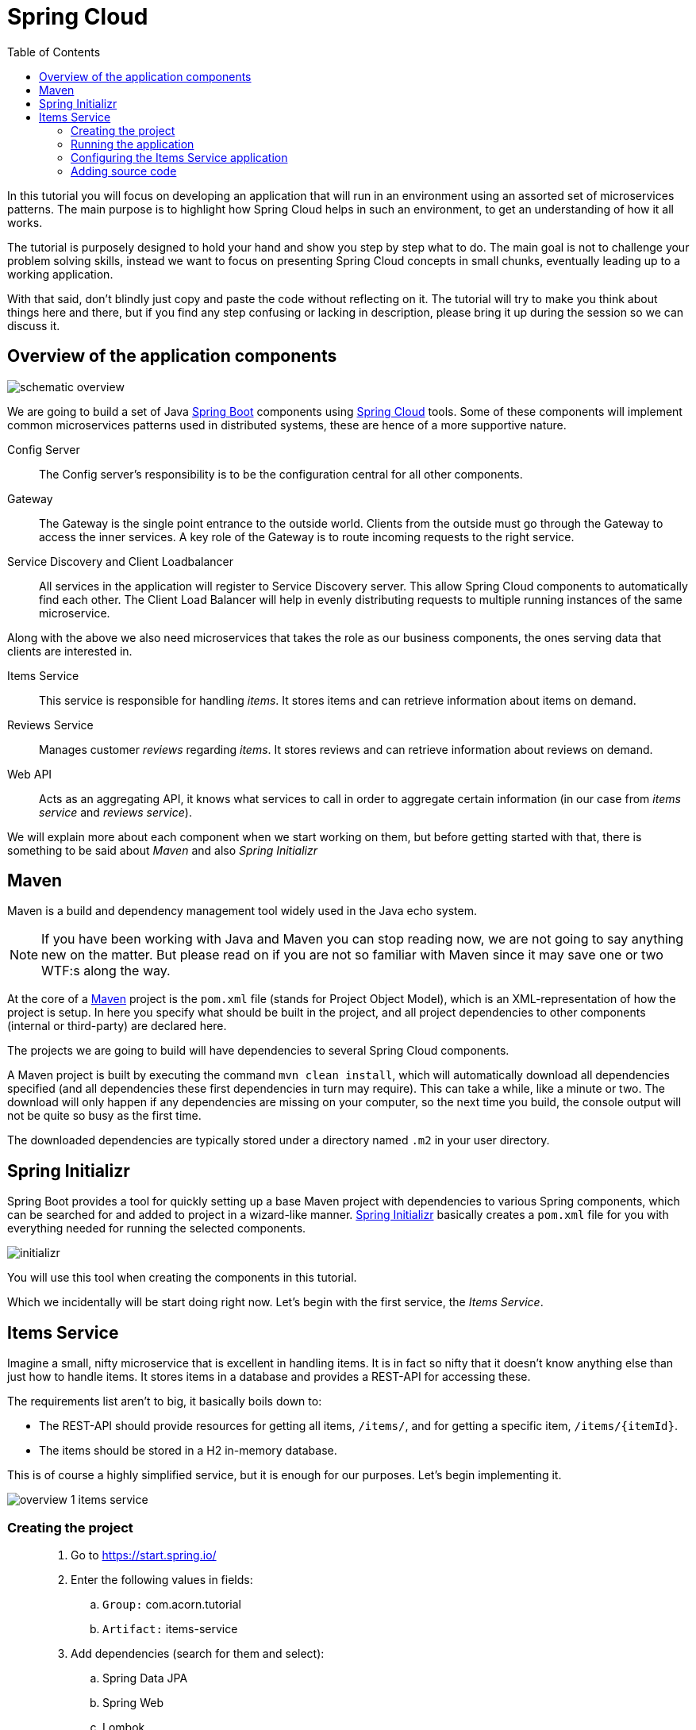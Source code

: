 = Spring Cloud
:toc: left
:imagesdir: images

ifdef::env-github[]
:tip-caption: :bulb:
:note-caption: :information_source:
:important-caption: :heavy_exclamation_mark:
:caution-caption: :fire:
:warning-caption: :warning:
endif::[]

In this tutorial you will focus on developing an application that will run in an environment using an assorted set of microservices patterns. The main purpose is to highlight how Spring Cloud helps in such an environment, to get an understanding of how it all works.

The tutorial is purposely designed to hold your hand and show you step by step what to do. The main goal is not to challenge your problem solving skills, instead we want to focus on presenting Spring Cloud concepts in small chunks, eventually leading up to a working application.

With that said, don’t blindly just copy and paste the code without reflecting on it. The tutorial will try to make you think about things here and there, but if you find any step confusing or lacking in description, please bring it up during the session so we can discuss it.

== Overview of the application components
image::schematic-overview.png[]

We are going to build a set of Java https://spring.io/projects/spring-boot[Spring Boot] components using https://spring.io/projects/spring-cloud[Spring Cloud] tools. Some of these components will implement common microservices patterns used in distributed systems, these are hence of a more supportive nature.

Config Server:: The Config server's responsibility is to be the configuration central for all other components.

Gateway:: The Gateway is the single point entrance to the outside world. Clients from the outside must go through the Gateway to access the inner services. A key role of the Gateway is to route incoming requests to the right service.

Service Discovery and Client Loadbalancer:: All services in the application will register to Service Discovery server. This allow Spring Cloud components to automatically find each other. The Client Load Balancer will help in evenly distributing requests to multiple running instances of the same microservice.

Along with the above we also need microservices that takes the role as our business components, the ones serving data that clients are interested in.

Items Service:: This service is responsible for handling _items_. It stores items and can retrieve information about items on demand.

Reviews Service:: Manages customer _reviews_ regarding _items_. It stores reviews and can retrieve information about reviews on demand.

Web API:: Acts as an aggregating API, it knows what services to call in order to aggregate certain information (in our case from _items service_ and _reviews service_).



We will explain more about each component when we start working on them, but before getting started with that, there is something to be said about _Maven_ and also _Spring Initializr_

== Maven
Maven is a build and dependency management tool widely used in the Java echo system.

[NOTE]
If you have been working with Java and Maven you can stop reading now, we are not going to say anything new on the matter. But please read on if you are not so familiar with Maven since it may save one or two WTF:s along the way.

At the core of a https://maven.apache.org/[Maven] project is the `pom.xml` file (stands for Project Object Model), which is an XML-representation of how the project is setup. In here you specify what should be built in the project, and all project dependencies to other components (internal or third-party) are declared here.

The projects we are going to build will have dependencies to several Spring Cloud components.

A Maven project is built by executing the command `mvn clean install`, which will automatically download all dependencies specified (and all dependencies these first dependencies in turn may require). This can take a while, like a minute or two. The download will only happen if any dependencies are missing on your computer, so the next time you build, the console output will not be quite so busy as the first time.

The downloaded dependencies are typically stored under a directory named `.m2` in your user directory.

== Spring Initializr

Spring Boot provides a tool for quickly setting up a base Maven project with dependencies to various Spring components, which can be searched for and added to project in a wizard-like manner. https://start.spring.io/[Spring Initializr] basically creates a `pom.xml` file for you with everything needed for running the selected components.

image::initializr.png[]

You will use this tool when creating the components in this tutorial.

Which we incidentally will be start doing right now. Let's begin with the first service, the _Items Service_.

== Items Service
Imagine a small, nifty microservice that is excellent in handling items. It is in fact so nifty that it doesn't know anything else than just how to handle items. It stores items in a database and provides a REST-API for accessing these.

The requirements list aren't to big, it basically boils down to:

* The REST-API should provide resources for getting all items, `/items/`, and for getting a specific item, `/items/{itemId}`.

* The items should be stored in a H2 in-memory database.

This is of course a highly simplified service, but it is enough for our purposes. Let's begin implementing it.

image::overview-1-items-service.png[]

=== Creating the project

[quote]
____
. Go to https://start.spring.io/
. Enter the following values in fields:
.. `Group:` com.acorn.tutorial
.. `Artifact:` items-service
. Add dependencies (search for them and select):
.. Spring Data JPA
.. Spring Web
.. Lombok
.. Spring Boot Actuator
.. H2 Database
. Click `Generate the project`
. Open the resulting zip and copy the items-service directory to the root of the project (acorn-microservices-tutorial)
____

Alternative way if using IntelliJ Ultimate:
[quote]
____
. Right-click acorn-microservices-tutorial in the Project pane, select `New -> Module...`
. Select `Spring Initializr`
. In the Project Metadata dialog, enter the following fields:
.. `Group:` com.acorn.tutorial
.. `Artifact:` items-service
. Click `Next`
. Add dependencies (search for them and select):
.. Spring Data JPA
.. Spring Web
.. Lombok
.. Spring Boot Actuator
.. H2 Database
. Click `Next`
. Click `Finish`
____

Now we need to make the copied project into a child-project of the initial maven project. This means that it is time for edit the parent pom.xml file.

[quote]
____
. Open `acorn-microservices-tutorial/pom.xml`
. Add `items-service` as module in the parent pom:
+
Before
+
[source,xml]
----
<project ...>
    <modelVersion>4.0.0</modelVersion>
    <artifactId>acorn-microservices-tutorial</artifactId>
    <version>1.0-SNAPSHOT</version>
    <packaging>pom</packaging>

</project>
----
After
+
[source,xml]
----
<project ...>
    <modelVersion>4.0.0</modelVersion>
    <artifactId>acorn-microservices-tutorial</artifactId>
    <version>1.0-SNAPSHOT</version>
    <packaging>pom</packaging>

    <modules>
        <module>items-service</module>
    </modules>
</project>
----
____

[TIP]
====
Let's remove some autogenerated files we don't need, delete the following files from project:

- items-service/.mvn (the whole dir)
- items-service/.gitignore
- items-service/HELP.md
- items-service/mvnw
- items-service/mvnw.cmd
====

Very good. We are now in a position where we should be able to build the Maven project successfully. Do this by running the command
[source, bash]
----
# Run mvn clean install from the acorn-microservices-tutorial directory
mvn clean install -DskipTests
----

Expected outcome after running the command:

[source]
----
[INFO] Reactor Summary for acorn-microservices-tutorial 0.0.1-SNAPSHOT:
[INFO]
[INFO] items-service ...................................... SUCCESS [  4.540 s]
[INFO] acorn-microservices-tutorial ....................... SUCCESS [  0.316 s]
[INFO] ------------------------------------------------------------------------
[INFO] BUILD SUCCESS
[INFO] ------------------------------------------------------------------------
----

=== Running the application
Ok, the Maven project is now setup and the application has been successfully built. It is actually possible to run it already, even though we haven't added anything that resembles Java code yet.

Run the app by using one of these two options.

Run from IDE:: Both IntelliJ and Eclipse can execute Spring Boot applications, which is the most convenient approach and recommended hereafter.
+
IntelliJ: There should be a Run configuration named `ItemsServiceApplication` already created, available near the top right corner of the IDE. Press the green play-button to start the application. This will build and run the app.

Run from command line:: It is also possible to execute it directly from a command prompt if you fancy:
+
[source, bash]
----
cd acorn-microservices-tutorial/items-service/target

java -jar items-service-0.0.1-SNAPSHOT.jar
----

The application is up and running successfully if the console output is quite serene (no wild exception or error logs flying around) and if you see this as the last log entry:

[source, bash]
----
2019-09-09 18:53:13.394  INFO 11412 --- [           main] c.a.t.i.ItemsServiceApplication          : Started ItemsServiceApplication in 2.745 seconds (JVM running for 3.475)
----

It also possible to check the health status of the app by accessing http://localhost:8080/actuator/health, which should result in a rather dry but informative JSON-message.

[source, json]
----
{
"status": "UP"
}
----

[NOTE]
====
If you have been glancing the log output, your keen eyes have probably noticed some things that perhaps raises questions. Like the application has been started with a Tomcat running on port 8080, that a JPA EntityManagerFactory has been initialized, and Hibnernate seems to be configured using the dialect org.hibernate.dialect.H2Dialect.

What does all this come from, and why port 8080?

The short answer is: Spring Boot relies heavily on the concept of convention over configuration. We did add a set of Maven dependencies that brings in JPA, Hibernate and H2 (in-memory) DB to the classpath. We didn't configure any of them, so Spring Boot starts them using _sensible_ default values. Port 8080 is also the default value used for Tomcat if nothing else is specified.

This behavior can give Spring Boot an aura of _automagic_, things work even if you don't know why. This is something you may both love and hate (the latter when things go wrong), but it is convenient for quickly spinning up things. It is of course possible to define our own config, as we will do now.
====

=== Configuring the Items Service application

We need to add some configuration to the project, which is typically done in `src/main/resources/application.properties`.

[NOTE]
For now we will add the configuration locally in the project. Later on in the tutorial we will start centralize the configuration and put it into the Config Server instead.

The file `application.properties` is an ordinary properties file as they usually come in the Java echo system, properties are declared in the normal _key=value_ fashion.

Spring also supports files written in yaml-format, which has the benefit of showing the properties more orderly. In this tutorial we will go with yaml-files.

So in order to add the props we want, rename `application.properties` to `application.yml` and add this config to the file:
[source,yml]
----
# This is the name of the application, will later be needed since it will be used by other components in Spring Cloud to identify the application.
spring:
  application:
    name: items-service

  # Enabling h2 console, accessible at http://localhost:8080/h2-console
  # (use JDBC URL: jdbc:h2:mem:testdb, user: sa, password: empty (leave blank))
  h2:
    console:
      enabled: true
  jpa:
    show-sql: false
    properties:
      hibernate:
        format_sql: true
        generate_statistics: false

logging:
  file: /tmp/codingsession/logs/items-service.log
  level:
    ROOT: INFO
    org.hibernate.stat: INFO
    org.hibernate.type: INFO

# The server port to use on startup. This is incidentally the same as the default 8080, but is shown for clarity. If you change the port to any other value, this will be used instead (please go ahead and try if you don't believe us saying so)
server:
  port: 8080
----

=== Adding source code

It is high time to cut the crap and start adding some proper code. We must implement the features needed for serving _Items_.

This is what we are going to add:

* A model class that will define how an Item object will look like. This will also take the role of an JPA-entity so it can be stored in database.
* A Spring-JPA repository class that will handle the persistence of Item objects.
* A Spring RestController class that will act as the REST-API to the outside, which will provide resources for retrieving _Item_ objects and present them on JSON-format
* A DTO (data transfer object) that represents the JSON reponse

==== Model class
Let's start with the model class that defines the  attributes of an item.

[quote]
____
. Create a new package under `items-service/src/main/java/com/acorn/tutorial/itemsservice`, name it `model`
. Add a file named `Item.java` with the below content:
+
[TIP]
====
If you are using Intellij, there is a quick way to add a new class. Just copy the below code snippet, then highlight the `model` package and do `Ctrl-V`

image::intellij-add-copy.png[]
====
+
[source,java]
----
import javax.persistence.Entity;
import javax.persistence.GeneratedValue;
import javax.persistence.GenerationType;
import javax.persistence.Id;

import lombok.Data;
import lombok.NoArgsConstructor;

@Data
@NoArgsConstructor
@Entity
public class Item {

    @Id
    @GeneratedValue(strategy=GenerationType.AUTO)
    private Long id;

    private String name;
}
----
+
Here is a short description of the annotations if you are not familiar with them.
+
|===
|Annotation |Description

|@Data
|Lombok-annotation, does generate getters/setters, toString, equals, hashcode, and a all args constructor

|@NoArgsConstructor
|Lombok-annotation, creates a no arguments constructor, which is needed by JPA.

|@Entity
|JPA-annotation, represents a POJO that can be persisted to database.

|@Id
|JPA-annotation, basically defines the identity of the entity, which will become the primary key in database.

|@GeneratedValue
|JPA-annotation, tells which strategy to use when generating identifier values. _GenerationType.AUTO_ means that we let the JPA-provider (in our case Hibernate) decide which strategy to use.
|===
____

==== Repository class
Next to do is to add the repository class that will help us to store items in the database.
[quote]
____
. Create a new package `items-service/src/main/java/com/acorn/tutorial/itemsservice/repository`
. Add a file named `ItemRepository.java` with the below content:
+
[source,java]
----
import org.springframework.data.jpa.repository.JpaRepository;
import org.springframework.stereotype.Repository;
import com.acorn.tutorial.itemsservice.model.Item;

@Repository
public interface ItemRepository extends JpaRepository<Item, Long> {

}
----
____

This is actually enough code for making Spring Data JPA setup the database for handling _Item_ objects. The Spring automagic kicks in here. Just the simple act of having the dependencies `org.springframework.boot:spring-boot-starter-data-jpa` and `com.h2database:h2` brought in to the project's classpath, will allow Spring Data JPA to read our entity class and setup the database with the needed table.

You can check this for yourself by starting the application, then browse to http://localhost:8080/h2-console, use JDBC URL: jdbc:h2:mem:testdb and log in using User _sa_ and no password:

image::H2Console.png[]

Once logged in you should be able to see a listing of database tables.

[TIP]
This is not a tutorial in using Spring Data JPA so we will leave it without deeper explanation, but for those interested in details, please see https://dzone.com/articles/spring-data-jpa-1 or visit the official reference at https://docs.spring.io/spring-data/jpa/docs/current/reference/html/

There is one final automagic thing to do before we leave the persistence topic for this time. It would be nice if we could have some dummy data loaded into the system at startup. This can be achieved by simply adding a file named `src/main/resources/data.sql` containing a couple of INSERT statements:

[quote]
____
. Create the file `items-service/src/main/resource/data.sql`
. Add some items:
+
[source,sql]
----
insert into item(id, name) values(1, 'Spoon');
insert into item(id, name) values(2, 'Fork');
insert into item(id, name) values(3, 'Knife');
----
____

That's it! Restart the application, log in to http://localhost:8080/h2-console again and run

[source,sql]
SELECT * FROM ITEM

Now you should see what you expect to see. ;)

So now we do have a database storing _Item_ objects, and the application is connected to it. Spring Data JPA will give us a set of pre-existing methods for  getting data from the database. We will start using these in the next section.

==== RestController class
The purpose of this class is to provide a REST-API to the surrounding microservices environment.

[quote]
____
. Create package `items-service/src/main/java/com/acorn/tutorial/itemsservice/web`
. Add a file named `ItemServiceController.java` with the below content:
+
[source,java]
----
import org.slf4j.Logger;
import org.slf4j.LoggerFactory;
import org.springframework.beans.factory.annotation.Autowired;
import org.springframework.core.env.Environment;
import org.springframework.web.bind.annotation.GetMapping;
import org.springframework.web.bind.annotation.PathVariable;
import org.springframework.web.bind.annotation.RestController;
import com.acorn.tutorial.itemsservice.model.Item;
import com.acorn.tutorial.itemsservice.repository.ItemRepository;

@RestController
public class ItemsServiceController {

    private static final Logger LOGGER = LoggerFactory.getLogger(ItemsServiceController.class);

    private ItemRepository itemRepository;

    private Environment environment;

    @Autowired
    public ItemsServiceController(ItemRepository itemRepository, Environment environment) {
        this.itemRepository = itemRepository;
        this.environment = environment;
    }

    @GetMapping(path = "/items", produces = "application/json")
    public List<ItemDto> getAllItems() {
        return itemRepository.findAll().stream()
                .map(this::toItemDto)
                .collect(Collectors.toList());
    }

    @GetMapping(path = "/items/{id}", produces = "application/json")
    public ItemDto getItem(@PathVariable Long id) {
        Item item = itemRepository.findById(id)
                .orElseThrow(() -> new ItemNotFoundException(id));

        return toItemDto(item);
    }

    private ItemDto toItemDto(Item item) {
        int port = Integer.parseInt(environment.getProperty("local.server.port", "0"));
        final ItemDto itemDto = ItemDto.of(item, port);
        LOGGER.info(String.format("Returning %s", itemDto));
        return itemDto;
    }
}
----
____

The above code creates a Spring REST controller providing the resource endpoints `GET /items` and `GET /items/{id}`. The previously created `Item` and `ItemRepository` classes are used here. Pay close attention to the `itemRepository.findAll()` and `itemRepository.findById(id)` methods, which are provided to us through Spring Data JPA.

Right now the code does not compile, a couple of classes are still missing. Let's create them while we are at it.

==== ItemDto
The ItemDto is just a POJO that represents the JSON structure to send out to callers of the REST API.

[quote]
____
. Create file `items-service/src/main/java/com/acorn/tutorial/itemsservice/web/ItemDto.java`
. Add this code:
+
[source,java]
----
import com.acorn.tutorial.itemsservice.model.Item;
import lombok.AllArgsConstructor;
import lombok.Data;

@Data
@AllArgsConstructor
public class ItemDto {

    private Long id;
    private String name;
    private int port;

    public static ItemDto of(Item item, int port) {
        return new ItemDto(item.getId(), item.getName(), port);
    }
}
----
____

==== ItemNotFoundException and ItemNotFoundAdvice
The final classes to add in order to get everything under control are the `ItemNotFoundException` class that is thrown when an `Item` cannot be found, and the `ItemNotFoundAdvice` class that will handle the exception and produce the appropriate response status code to send back to client.

[quote]
____
. Create new file `items-service/src/main/java/com/acorn/tutorial/itemsservice/web/ItemNotFoundException.java`
+
[source,java]
----
public class ItemNotFoundException extends RuntimeException {
    public ItemNotFoundException(Long id) {
        super(String.format("Failed to find item with id: %d", id));
    }
}
----
____

[quote]
____
. Create new file `items-service/src/main/java/com/acorn/tutorial/itemsservice/web/ItemNotFoundAdvice.java`
+
[source,java]
----
import org.springframework.http.HttpStatus;
import org.springframework.web.bind.annotation.ControllerAdvice;
import org.springframework.web.bind.annotation.ExceptionHandler;
import org.springframework.web.bind.annotation.ResponseBody;
import org.springframework.web.bind.annotation.ResponseStatus;

@ControllerAdvice
public class ItemNotFoundAdvice {

    @ResponseBody
    @ExceptionHandler(ItemNotFoundException.class)
    @ResponseStatus(HttpStatus.NOT_FOUND)
    public String itemNotFoundHandler(ItemNotFoundException ex) {
        return ex.getMessage();
    }
}
----
____

This work pretty much sums it up. We now have our small and astoundingly simple microservice in place, ready to serve items to interested clients.

Please start the application and verify that it works by accessing it via

* http://localhost:8080/items
* http://localhost:8080/items/1
* http://localhost:8080/items/2
* http://localhost:8080/items/3
* http://localhost:8080/items/99

You should be able to see the all items from database (unless item with number 99, since it is not there).

[source,json]
----
[
    {
        "id": 1,
        "name": "Spoon",
        "port": 8080
    },
    {
        "id": 2,
        "name": "Fork",
        "port": 8080
    },
    {
        "id": 3,
        "name": "Knife",
        "port": 8080
    }
]
----

Let us take a step back and assess where we are right now. We have created a microservice with some simple features. It is fun that it works, but so far we haven't used any of the tools in Spring Cloud to start leveraging the microservices patterns we are interested in.

Take a short leg stretcher and come back when you are ready to start work in the Config Server.

<<microservices-2.adoc#,Nextup: Config Server>>
